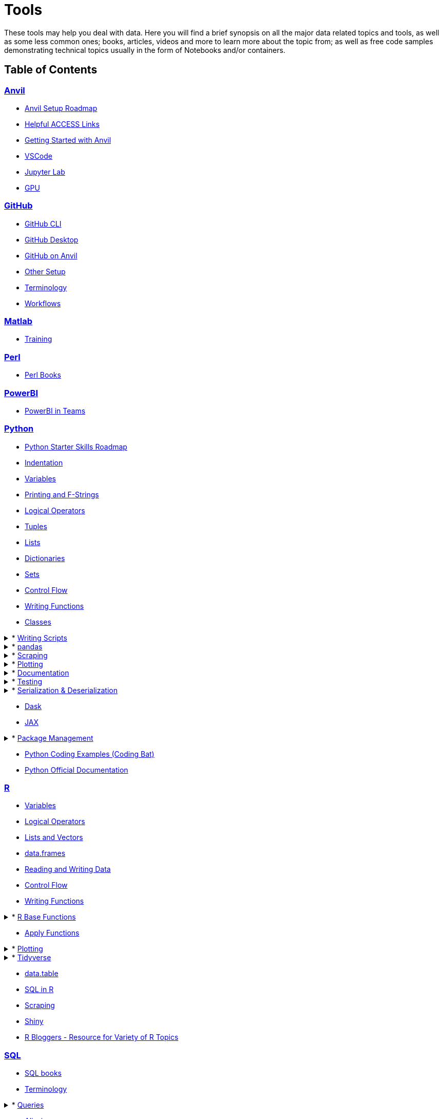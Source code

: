 = Tools
:page-aliases: introduction.adoc

These tools may help you deal with data. Here you will find a brief synopsis on all the major data related topics and tools, as well as some less common ones; books, articles, videos and more to learn more about the topic from; as well as free code samples demonstrating technical topics usually in the form of Notebooks and/or containers. 

== Table of Contents


=== xref:anvil:index.adoc[Anvil]
* xref:anvil:anvil-setup-roadmap.adoc[Anvil Setup Roadmap]
* xref:anvil:access-helpful-links.adoc[Helpful ACCESS Links]
* xref:anvil:anvil-getting-started.adoc[Getting Started with Anvil]
* xref:anvil:vscode.adoc[VSCode]
* xref:anvil:jupyter.adoc[Jupyter Lab]
* xref:anvil:gpu.adoc[GPU]

=== xref:git:introduction-git.adoc[GitHub]
* xref:git:git-cli.adoc[GitHub CLI]
* xref:git:github-desktop.adoc[GitHub Desktop]
* xref:git:github-anvil.adoc[GitHub on Anvil]
* xref:git:other-setup.adoc[Other Setup]
* xref:git:terminology.adoc[Terminology]
* xref:git:workflows.adoc[Workflows]

=== xref:matlab:introduction-matlab.adoc[Matlab]
* xref:matlab:training.adoc[Training]

=== xref:perl:index.adoc[Perl]
* xref:perl:perl-books.adoc[Perl Books]

=== xref:powerbi:index.adoc[PowerBI]
* xref:powerbi:PowerBI-in-Teams-Instructions.adoc[PowerBI in Teams]

=== xref:python:index.adoc[Python]
* xref:python:python-starter-skills-roadmap.adoc[Python Starter Skills Roadmap]
* xref:python:indentation.adoc[Indentation]
* xref:python:variables.adoc[Variables]
* xref:python:printing-and-f-strings.adoc[Printing and F-Strings]
* xref:python:logical-operators.adoc[Logical Operators]
* xref:python:tuples.adoc[Tuples]
* xref:python:lists.adoc[Lists]
* xref:python:dictionaries.adoc[Dictionaries]
* xref:python:sets.adoc[Sets]
* xref:python:control-flow.adoc[Control Flow]
* xref:python:writing-functions.adoc[Writing Functions]
* xref:python:classes.adoc[Classes]

.* xref:python:writing-scripts.adoc[Writing Scripts]
[%collapsible]
====
** xref:python:argparse.adoc[argparse]
====

.* xref:python:pandas-intro.adoc[pandas]
[%collapsible]
====
** xref:python:pandas-read-write-data.adoc[Reading & Writing Data] 
** xref:python:pandas-series.adoc[Series]
** xref:python:pandas-dataframes.adoc[DataFrames]
** xref:python:pandas-indexing.adoc[Indexing]
** xref:python:pandas-dates-and-times.adoc[Dates and Times]
** xref:python:pandas-aggregate-functions.adoc[Aggregate Functions]
** xref:python:pandas-reshaping.adoc[Reshaping]
====

.* xref:python:python-scraping.adoc[Scraping]
[%collapsible]
====
** xref:python:requests.adoc[Requests]
** xref:python:lxml.adoc[lxml]
** xref:python:selenium.adoc[Selenium]
** xref:python:web-scraping-anvil.adoc[Running on Anvil]
====

.* xref:python:plotting.adoc[Plotting]
[%collapsible]
====
** xref:python:matplotlib.adoc[Matplotlib]
** xref:python:plotly-examples.adoc[Plotly]
====

.* xref:python:documentation.adoc[Documentation]
[%collapsible]
====
** xref:python:docstrings-and-comments.adoc[Docstrings & Comments]
** xref:python:pdoc.adoc[pdoc]
** xref:python:sphinx.adoc[Sphinx]
====

.* xref:python:testing.adoc[Testing]
[%collapsible]
====
** xref:python:pytest.adoc[pytest]
** xref:python:mypy.adoc[mypy]
====

.* xref:python:serialization-and-deserialization.adoc[Serialization & Deserialization]
[%collapsible]
====
** xref:python:messagepack.adoc[MessagePack]
====
* xref:python:dask.adoc[Dask]
* xref:python:jax.adoc[JAX]

.* xref:python:python-package-management.adoc[Package Management]
[%collapsible]
====
** xref:python:package-management-fundamentals.adoc[Package Management Fundametals]
** xref:python:pypi.adoc[PyPi]
** xref:python:pip.adoc[Pip]
** xref:python:virtualenv.adoc[Virtualenv]
** xref:python:pipenv.adoc[Pipenv]
** xref:python:poetry.adoc[Poetry]
** xref:python:anaconda.adoc[Anaconda]
====
* https://codingbat.com/python[Python Coding Examples (Coding Bat)]
* https://docs.python.org/3/[Python Official Documentation]

=== xref:r:index.adoc[R]
* xref:r:variables.adoc[Variables]
* xref:r:logical-operators.adoc[Logical Operators]
* xref:r:lists-and-vectors.adoc[Lists and Vectors]
* xref:r:data-frames.adoc[data.frames]
* xref:r:reading-and-writing-data.adoc[Reading and Writing Data]
* xref:r:control-flow.adoc[Control Flow]
* xref:r:writing-functions.adoc[Writing Functions]

.* xref:r:r-base-functions.adoc[R Base Functions]
[%collapsible]
====
** xref:r:ncol.adoc[ncol]
** xref:r:nrow.adoc[nrow]
** xref:r:dim.adoc[dim]
** xref:r:str.adoc[str]
** xref:r:head.adoc[head]
** xref:r:tail.adoc[tail]
** xref:r:unique.adoc[unique]
** xref:r:mean.adoc[mean]
** xref:r:median.adoc[median]
** xref:r:var.adoc[var]
** xref:r:sd.adoc[sd]
** xref:r:abs.adoc[abs]
** xref:r:sum.adoc[sum]
** xref:r:min.adoc[min]
** xref:r:max.adoc[max]
** xref:r:length.adoc[length]
** xref:r:table-and-prop-table.adoc[table & prop.table]
** xref:r:rep.adoc[rep]
** xref:r:seq.adoc[seq]
** xref:r:which.adoc[which]
** xref:r:r-grep.adoc[grep]
** xref:r:sort.adoc[sort]
** xref:r:order.adoc[order]
** xref:r:paste-and-paste0.adoc[paste & paste0]
** xref:r:cut.adoc[cut]
** xref:r:split.adoc[split]
** xref:r:subset.adoc[subset]
** xref:r:merge.adoc[merge]
====
* xref:r:apply-functions.adoc[Apply Functions]

.* xref:r:plotting.adoc[Plotting]
[%collapsible]
====
** xref:r:r-base-plotting.adoc[R `graphics` plotting]
*** xref:r:barplot.adoc[barplot]
** xref:r:ggplot2.adoc[`ggplot2`]
*** xref:r:geom_point.adoc[geom_point]
====

.* xref:r:tidyverse.adoc[Tidyverse]
[%collapsible]
====
** xref:r:piping.adoc[Piping]
** xref:r:select.adoc[select]
** xref:r:transmute.adoc[transmute]
** xref:r:mutate.adoc[mutate]
** xref:r:case_when.adoc[case_when]
** xref:r:between.adoc[between]
** xref:r:glimpse.adoc[glimpse]
** xref:r:filter.adoc[filter]
** xref:r:arrange.adoc[arrange]
** xref:r:group_by.adoc[group_by]
** xref:r:summarize.adoc[summarize]
** xref:r:str-extract-all.adoc[str_extract and str_extract_all]
** xref:r:lubridate.adoc[lubridate]
** xref:r:strrep.adoc[strrep]
** xref:r:nchar.adoc[nchar]
====
* xref:r:data-table.adoc[data.table]
* xref:r:sql-in-r.adoc[SQL in R]
* xref:r:r-scraping.adoc[Scraping]
* xref:r:shiny.adoc[Shiny]
* https://www.r-bloggers.com/[R Bloggers - Resource for Variety of R Topics]

=== xref:sql:index.adoc[SQL]
* xref:sql:sql-books.adoc[SQL books]
* xref:sql:terminology.adoc[Terminology]

.* xref:sql:queries.adoc[Queries]
[%collapsible]
====
** xref:sql:baseball-examples.adoc[SQL Baseball examples]
** xref:sql:chinook-examples.adoc[SQL Chinook examples]
====

* xref:sql:aliasing.adoc[Aliasing]
* xref:sql:aggregate-functions.adoc[Aggregate functions]
* xref:sql:joins.adoc[Joins]

=== xref:unix:introduction-unix.adoc[UNIX]

.* xref:unix:standard-utilities.adoc[Standard Utilities]
[%collapsible]
====
** xref:unix:man.adoc[man]
** xref:unix:pwd.adoc[pwd]
** xref:unix:ls.adoc[ls]
** xref:unix:cd.adoc[cd]
** xref:unix:cat.adoc[cat]
** xref:unix:head.adoc[head]
** xref:unix:tail.adoc[tail]
** xref:unix:touch.adoc[touch]
** xref:unix:cp.adoc[cp]
** xref:unix:rm.adoc[rm]
** xref:unix:rmdir.adoc[rmdir]
** xref:unix:which.adoc[which]
** xref:unix:type.adoc[type]
** xref:unix:wc.adoc[wc]
** xref:unix:cut.adoc[cut]
** xref:unix:uniq.adoc[uniq]
** xref:unix:find.adoc[find]
** xref:unix:tr.adoc[tr]
** xref:unix:grep.adoc[grep]
** xref:unix:ssh.adoc[ssh]
====

.* xref:unix:text-editors.adoc[Text Editors]
[%collapsible]
====
** xref:unix:vim.adoc[vim]
** xref:unix:emacs.adoc[emacs]
** xref:unix:nano.adoc[nano]
====

.* xref:unix:other-topics.adoc[Other Topics]
[%collapsible]
====
** xref:unix:permissions.adoc[Permissions]
** xref:unix:special-symbols.adoc[~ & . & ..]
** xref:unix:piping.adoc[Piping]
** xref:unix:scripts.adoc[Scripts]
====